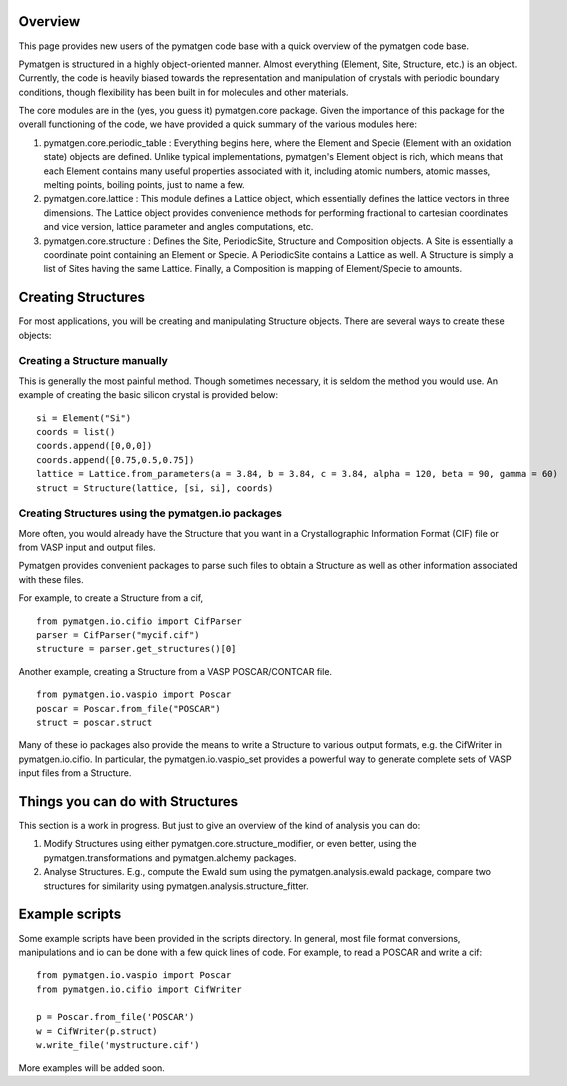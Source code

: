 Overview
========

This page provides new users of the pymatgen code base with a quick overview of the pymatgen code base.

Pymatgen is structured in a highly object-oriented manner. Almost everything (Element, Site, Structure, etc.) is an object.  Currently, the code is heavily
biased towards the representation and manipulation of crystals with periodic boundary conditions, though flexibility has been built in for molecules and other
materials.

The core modules are in the (yes, you guess it) pymatgen.core package.  Given the importance of this package for the overall functioning of the code, we have provided a quick summary of the various modules here:

1. pymatgen.core.periodic_table : Everything begins here, where the Element and Specie (Element with an oxidation state) objects are defined.  Unlike typical implementations, pymatgen's Element object is rich, which means that each Element contains many useful properties associated with it, including atomic numbers, atomic masses, melting points, boiling points, just to name a few. 

2. pymatgen.core.lattice : This module defines a Lattice object, which essentially defines the lattice vectors in three dimensions. The Lattice object provides convenience methods for performing fractional to cartesian coordinates and vice version, lattice parameter and angles computations, etc.
 
3. pymatgen.core.structure : Defines the Site, PeriodicSite, Structure and Composition objects. A Site is essentially a coordinate point containing an Element or Specie. A PeriodicSite contains a Lattice as well. A Structure is simply a list of Sites having the same Lattice. Finally, a Composition is mapping of Element/Specie to amounts.

Creating Structures
===================

For most applications, you will be creating and manipulating Structure objects. There are several ways to create these objects:

Creating a Structure manually
-----------------------------

This is generally the most painful method. Though sometimes necessary, it is seldom the method you would use.  An example of creating the basic silicon crystal is provided below:

::

   si = Element("Si")
   coords = list()
   coords.append([0,0,0])
   coords.append([0.75,0.5,0.75])
   lattice = Lattice.from_parameters(a = 3.84, b = 3.84, c = 3.84, alpha = 120, beta = 90, gamma = 60)
   struct = Structure(lattice, [si, si], coords)


Creating Structures using the pymatgen.io packages
--------------------------------------------------

More often, you would already have the Structure that you want in a Crystallographic Information Format (CIF) file or from VASP input and output files. 

Pymatgen provides convenient packages to parse such files to obtain a Structure as well as other information associated with these files.

For example, to create a Structure from a cif,

::

   from pymatgen.io.cifio import CifParser
   parser = CifParser("mycif.cif")
   structure = parser.get_structures()[0]

Another example, creating a Structure from a VASP POSCAR/CONTCAR file.

::

   from pymatgen.io.vaspio import Poscar
   poscar = Poscar.from_file("POSCAR")
   struct = poscar.struct

Many of these io packages also provide the means to write a Structure to various output formats, e.g. the CifWriter in pymatgen.io.cifio. In particular, the
pymatgen.io.vaspio_set provides a powerful way to generate complete sets of VASP input files from a Structure.

Things you can do with Structures
=================================

This section is a work in progress.  But just to give an overview of the kind of analysis you can do:

1. Modify Structures using either pymatgen.core.structure_modifier, or even better, using the pymatgen.transformations and pymatgen.alchemy packages.
2. Analyse Structures. E.g., compute the Ewald sum using the pymatgen.analysis.ewald package, compare two structures for similarity using pymatgen.analysis.structure_fitter.


Example scripts
===============

Some example scripts have been provided in the scripts directory. In general, most file format conversions, manipulations and io can be done with a few quick lines of code. For example, to read a POSCAR and write a cif:

::

   from pymatgen.io.vaspio import Poscar
   from pymatgen.io.cifio import CifWriter

   p = Poscar.from_file('POSCAR')
   w = CifWriter(p.struct)
   w.write_file('mystructure.cif')

More examples will be added soon.

